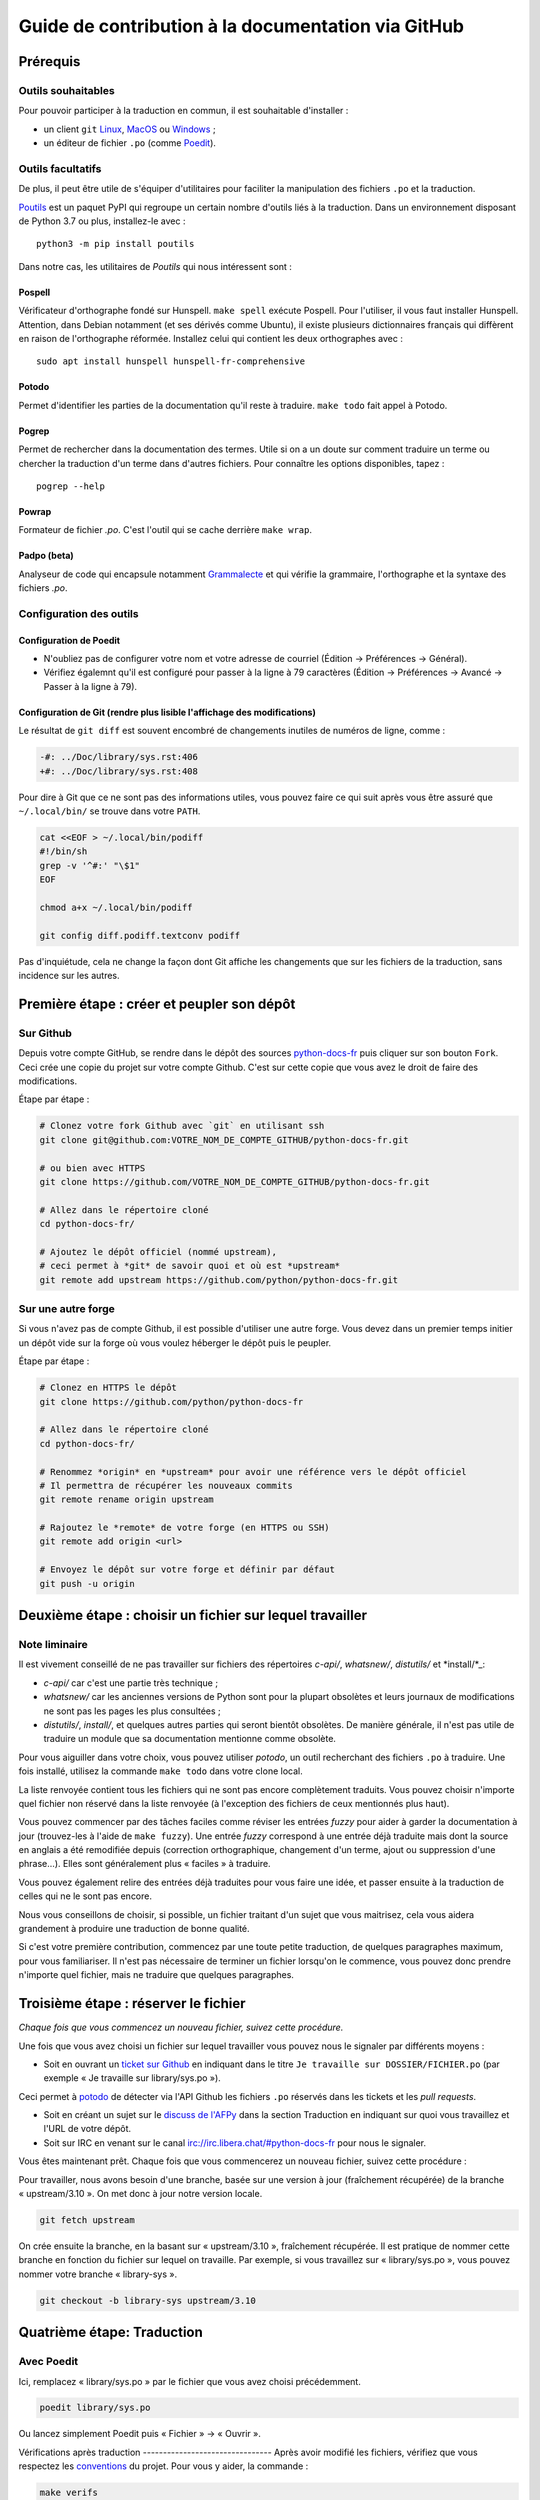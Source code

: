 Guide de contribution à la documentation via GitHub
###################################################

Prérequis
=========

Outils souhaitables
-------------------

Pour pouvoir participer à la traduction en commun, il est souhaitable
d'installer :

- un client ``git`` `Linux <https://git-scm.com/>`_, `MacOS
  <https://git-scm.com/>`_ ou `Windows <https://gitforwindows.org/>`_ ;

- un éditeur de fichier ``.po`` (comme `Poedit <https://poedit.net/>`_).


Outils facultatifs
------------------
De plus, il peut être utile de s'équiper d'utilitaires pour faciliter
la manipulation des fichiers ``.po`` et la traduction.

`Poutils <https://pypi.org/project/poutils/>`_ est un paquet PyPI qui
regroupe un certain nombre d'outils liés à la traduction. Dans un
environnement disposant de Python 3.7 ou plus, installez-le avec ::

  python3 -m pip install poutils

Dans notre cas, les utilitaires de *Poutils* qui nous intéressent sont :

Pospell
^^^^^^^

Vérificateur d'orthographe fondé sur Hunspell. ``make spell`` exécute
Pospell. Pour l'utiliser, il vous faut installer Hunspell. Attention,
dans Debian notamment (et ses dérivés comme Ubuntu), il existe plusieurs
dictionnaires français qui diffèrent en raison de l'orthographe
réformée. Installez celui qui contient les deux orthographes avec ::

  sudo apt install hunspell hunspell-fr-comprehensive

Potodo
^^^^^^

Permet d'identifier les parties de la documentation qu'il reste à
traduire.  ``make todo`` fait appel à Potodo.

Pogrep
^^^^^^

Permet de rechercher dans la documentation des termes. Utile si on a un doute
sur comment traduire un terme ou chercher la traduction d'un terme dans
d'autres fichiers. Pour connaître les options disponibles, tapez ::

  pogrep --help

Powrap
^^^^^^

Formateur de fichier *.po*. C'est l'outil qui se cache derrière ``make
wrap``.

Padpo (beta)
^^^^^^^^^^^^

Analyseur de code qui encapsule notamment `Grammalecte
<https://grammalecte.net>`_ et qui vérifie la grammaire, l'orthographe
et la syntaxe des fichiers *.po*.

Configuration des outils
------------------------

Configuration de Poedit
^^^^^^^^^^^^^^^^^^^^^^^
* N'oubliez pas de configurer votre nom et
  votre adresse de courriel (Édition → Préférences → Général).
* Vérifiez égalemnt qu'il est configuré pour passer à la ligne à 79
  caractères (Édition → Préférences → Avancé → Passer à la ligne à
  79).

Configuration de Git (rendre plus lisible l'affichage des modifications)
^^^^^^^^^^^^^^^^^^^^^^^^^^^^^^^^^^^^^^^^^^^^^^^^^^^^^^^^^^^^^^^^^^^^^^^^

Le résultat de ``git diff`` est souvent encombré de changements inutiles de numéros
de ligne, comme :

.. code-block:: diff

    -#: ../Doc/library/sys.rst:406
    +#: ../Doc/library/sys.rst:408


Pour dire à Git que ce ne sont pas des informations utiles, vous pouvez faire
ce qui suit après vous être assuré que ``~/.local/bin/`` se trouve dans votre
``PATH``.

.. code-block:: bash

    cat <<EOF > ~/.local/bin/podiff
    #!/bin/sh
    grep -v '^#:' "\$1"
    EOF

    chmod a+x ~/.local/bin/podiff

    git config diff.podiff.textconv podiff


Pas d'inquiétude, cela ne change la façon dont Git affiche les changements que sur
les fichiers de la traduction, sans incidence sur les autres.

Première étape : créer et peupler son dépôt
===========================================

Sur Github
----------

Depuis votre compte GitHub, se rendre dans le dépôt des sources `python-docs-fr
<https://github.com/python/python-docs-fr>`_ puis cliquer sur son bouton ``Fork``.
Ceci crée une copie du projet sur votre compte Github. C'est sur cette copie
que vous avez le droit de faire des modifications.

Étape par étape :

.. code-block:: bash

    # Clonez votre fork Github avec `git` en utilisant ssh
    git clone git@github.com:VOTRE_NOM_DE_COMPTE_GITHUB/python-docs-fr.git

    # ou bien avec HTTPS
    git clone https://github.com/VOTRE_NOM_DE_COMPTE_GITHUB/python-docs-fr.git

    # Allez dans le répertoire cloné
    cd python-docs-fr/

    # Ajoutez le dépôt officiel (nommé upstream),
    # ceci permet à *git* de savoir quoi et où est *upstream*
    git remote add upstream https://github.com/python/python-docs-fr.git


Sur une autre forge
-------------------

Si vous n'avez pas de compte Github, il est possible d'utiliser une autre forge.
Vous devez dans un premier temps initier un dépôt vide sur la forge où vous voulez héberger le
dépôt puis le peupler.

Étape par étape :

.. code-block:: bash

    # Clonez en HTTPS le dépôt
    git clone https://github.com/python/python-docs-fr

    # Allez dans le répertoire cloné
    cd python-docs-fr/

    # Renommez *origin* en *upstream* pour avoir une référence vers le dépôt officiel
    # Il permettra de récupérer les nouveaux commits
    git remote rename origin upstream

    # Rajoutez le *remote* de votre forge (en HTTPS ou SSH)
    git remote add origin <url>

    # Envoyez le dépôt sur votre forge et définir par défaut
    git push -u origin


Deuxième étape : choisir un fichier sur lequel travailler
=========================================================

Note liminaire
--------------

Il est vivement conseillé de ne pas travailler sur fichiers des
répertoires *c-api/*, *whatsnew/*, *distutils/* et *install/*_:

- *c-api/* car c'est une partie très technique ;

- *whatsnew/* car les anciennes versions de Python sont pour la plupart
  obsolètes et leurs journaux de modifications ne sont pas les pages les plus
  consultées ;

- *distutils/*, *install/*, et quelques autres parties qui seront bientôt
  obsolètes. De manière générale, il n'est pas utile de traduire un module que
  sa documentation mentionne comme obsolète.


Pour vous aiguiller dans votre choix, vous pouvez utiliser `potodo`,
un outil recherchant des fichiers ``.po`` à traduire. Une fois
installé, utilisez la commande ``make todo`` dans votre clone local.

La liste renvoyée contient tous les fichiers qui ne sont pas encore complètement
traduits. Vous pouvez choisir n'importe quel fichier non réservé dans la liste
renvoyée (à l'exception des fichiers de ceux mentionnés plus haut).

Vous pouvez commencer par des tâches faciles comme réviser les entrées
*fuzzy* pour aider à garder la documentation à jour (trouvez-les à l'aide
de ``make fuzzy``). Une entrée *fuzzy* correspond à une entrée déjà traduite
mais dont la source en anglais a été remodifiée depuis (correction orthographique,
changement d'un terme, ajout ou suppression d'une phrase…). Elles sont
généralement plus « faciles » à traduire.

Vous pouvez également relire des entrées déjà traduites pour vous faire une
idée, et passer ensuite à la traduction de celles qui ne le sont pas encore.

Nous vous conseillons de choisir, si possible, un fichier traitant
d'un sujet que vous maitrisez, cela vous aidera grandement à produire
une traduction de bonne qualité.

Si c'est votre première contribution, commencez par une toute petite
traduction, de quelques paragraphes maximum, pour vous familiariser. Il n'est
pas nécessaire de terminer un fichier lorsqu'on le commence, vous
pouvez donc prendre n'importe quel fichier, mais ne traduire que
quelques paragraphes.


Troisième étape : réserver le fichier
=====================================

*Chaque fois que vous commencez un nouveau fichier, suivez cette procédure.*

Une fois que vous avez choisi un fichier sur lequel travailler vous pouvez nous
le signaler par différents moyens :

* Soit en ouvrant un `ticket sur Github <https://github.com/python/python-docs-fr/issues>`_
  en indiquant dans le titre ``Je travaille sur DOSSIER/FICHIER.po``
  (par exemple « Je travaille sur library/sys.po »).

Ceci permet à `potodo`_ de détecter via l'API Github les fichiers ``.po`` réservés
dans les tickets et les *pull requests*.

* Soit en créant un sujet sur le
  `discuss de l'AFPy <https://discuss.afpy.org/>`_ dans la section Traduction
  en indiquant sur quoi vous travaillez et l'URL de votre dépôt.

* Soit sur IRC en venant sur le canal
  `irc://irc.libera.chat/#python-docs-fr <https://web.libera.chat/#python-docs-fr>`_
  pour nous le signaler.

Vous êtes maintenant prêt. Chaque fois que vous commencerez un nouveau fichier,
suivez cette procédure :

Pour travailler, nous avons besoin d'une branche, basée sur une version à jour
(fraîchement récupérée) de la branche « upstream/3.10 ». On met donc à jour notre
version locale.

.. code-block:: bash

    git fetch upstream


On crée ensuite la branche, en la basant sur « upstream/3.10 », fraîchement récupérée.
Il est pratique de nommer cette branche en fonction du
fichier sur lequel on travaille. Par exemple, si vous travaillez sur
« library/sys.po », vous pouvez nommer votre branche « library-sys ».

.. code-block:: bash

    git checkout -b library-sys upstream/3.10



Quatrième étape: Traduction
===========================

Avec Poedit
---------------
Ici, remplacez « library/sys.po » par le fichier que vous avez choisi précédemment.

.. code-block:: bash

    poedit library/sys.po


Ou lancez simplement Poedit puis « Fichier » → « Ouvrir ».


Vérifications après traduction -------------------------------- Après
avoir modifié les fichiers, vérifiez que vous respectez les
`conventions`_ du projet. Pour vous y aider, la commande :

.. code-block:: bash

    make verifs

vérifie la longueur des lignes et l'orthographe (mais pas la
grammaire, pour cela utilisez `padpo (beta)`_). En cas de doute, un
`glossaire`_ répertorie déjà les traductions retenues pour certains
termes techniques ou faux amis en anglais.

Si ``make verifs`` trouve des problèmes de longueurs de ligne,
vérifiez votre configuration ``poedit`` (Édition → Préférences →
Avancé → Passer à la ligne à 79) ou utilisez ``make wrap``.

Une fois la traduction finie, il faut compiler la documentation,
c'est-à-dire générer les fichiers HTML affichés par le site, pour les
relire. Si la commande précédente s'est exécutée sans erreur, la
compilation ne devrait pas échouer.

.. code-block:: bash

    make


Vérifiez alors le rendu de la traduction « en vrai ». Lancez un serveur de
documentation local :

.. code-block:: bash

    make serve


La documentation est publiée l'adresse `<http://localhost:8000/library/sys.html>`_.

Attention: le port TCP/8000 ne peut être changé, il convient d'arrêter
tout service qui écouterait sur celui-ci.

Vous pouvez recommencer les étapes de cette section autant de fois que
nécessaire.

Poedit donne beaucoup d'avertissements, par exemple pour vous informer que
« la traduction devrait commencer par une majuscule » car c'est le cas pour
la source. Ces avertissements ne sont pas tous fondés. En cas de doute,
*affichez et relisez la page HTML produite* avec ``make serve``.

Cinquième étape : publier sa traduction
=======================================

Une fois que le *make verifs* ne lève pas d'erreur et que vous êtes certains de bien respecter les
`Conventions`_ de traduction, vient le moment d'envoyer votre travail sur le dépôt local.

* ``git add`` place nos modifications dans l'index de Git en attendant
  d'être propagées dans le dépôt local.

.. code-block:: bash

    git add library/sys.po


* ``git commit`` permet de les propager :

.. code-block:: bash

    git commit --message "Traduction de library/sys.po"  # Ou un autre message plus inspiré :)



Poussez ensuite vos modifications sur votre *fork* avec ``git push``.
Le ``-u`` n'est utile qu'une fois pour que votre client git se souvienne que cette
branche est liée à votre *fork* (et donc que vos futurs ``git pull`` et
``git push`` sachent quoi tirer).

.. code-block:: bash

    git push --set-upstream origin

Sur Github
----------

La commande précédente vous affiche un lien pour ouvrir une *pull request* sur
Github. Si vous l'avez manqué, allez simplement sur https://github.com/python/python-docs-fr/pulls
et un joli bouton « Compare & pull request » devrait apparaître au bout de
quelques secondes vous indiquant que vous pouvez demander une *pull request*.

Mettez dans le commentaire de la *pull request* le texte suivant :
« Closes #XXXX » où XXXX est le numéro du ticket GitHub créé pour réserver le fichier traduit.
Cela permet à Github de lier la *pull request* au ticket de réservation.

Il peut arriver que vous ayez besoin de reprendre votre PR sur votre
ordinateur après avoir fait des modifications en ligne sur GitHub,
par exemple lorsque GitHub vous offre la possibilité de faire un commit
automatique contenant les suggestions proposées pendant la revue.
Cela fonctionne bien, mais le résultat n'est pas toujours accepté par
``powrap``. Si cela arrive, vous pouvez récupérer le commit fait par
GitHub puis relancer ``powrap`` :

.. code-block:: bash

    git pull
    powrap <fichier.po>
    git add <fichier.po>
    git commit -m "Formatage après commit automatique"
    git push

Sur une autre forge
-------------------

Quand vous avez poussé vos modifications, il y a plusieurs possibilités.

Soit vous signalez via le `discuss de l'AFPy <https://discuss.afpy.org/>`_ ou sur IRC que
vous avez traduit une section. Nous viendrons récupérer les modifications pour les intégrer
sur Github.

Soit en créant un *`bundle <https://git-scm.com/book/fr/v2/Utilitaires-Git-Empaquetage-bundling>`_* Git,
pour cela, il faut créer un fichier contenant les différentes modifications effectuées.

.. code-block:: bash

    git bundle create <name>.bundle <commit_id1>..<commit_id2>

Puis nous partager ce *bundle* sur le `discuss de l'AFPy <https://discuss.afpy.org/>`_ pour pouvoir l'intégrer.


À partir de là, quelqu'un passera en revue vos modifications, et vous fera des
suggestions et corrections. Pour les prendre en compte, retournez sur votre branche
contenant le fichier concerné (au cas où vous auriez commencé quelque chose d'autre
sur une autre branche) :

.. code-block:: bash

    git checkout library-sys
    git pull  # pour rapatrier les modifications que vous auriez acceptées
              # sur l'interface web.

    # Réglez les problèmes, puis commitez à nouveau :
    git commit --all --message "prise en compte des remarques"
    git push


Vous avez peut-être remarqué que cela ressemble à un triangle, avec un
segment manquant :

- vous récupérez depuis *upstream* (le dépôt commun public sur Github) ;
- vous poussez sur *origin* (votre clone sur Github).

C'est le travail de quelqu'un d'autre d'ajouter le dernier segment,
de votre *origin* au *upstream* public, pour « boucler la boucle ». C'est le
rôle des personnes qui *fusionnent* les *pull requests* après les avoir relues.

Vous avez peut-être aussi remarqué que vous n'avez jamais commité sur une
branche de version (3.9, 3.10, etc.), seulement récupéré les
modifications à partir d'elles.

Toutes les traductions sont faites sur la dernière version.
Nous ne traduisons jamais sur une version plus ancienne. Par exemple,
si la dernière version de python est Python 3.10, nous ne voulons pas
traduire directement sur la version Python 3.6.
Si nécessaire, les traductions seraient rétroportées sur les versions
les plus anciennes par l'`équipe de documentation
<https://www.python.org/dev/peps/pep-8015/#documentation-team>`_.




Conventions
===========

Certaines conventions ont été édictées pour homogénéiser la traduction.
Il faut suivre les règles de `style`_ imposées, les `règles rst`_ et
les traductions déjà définies dans le `glossaire`_.


Style
-----

Une bonne traduction est une traduction qui transcrit fidèlement l'idée originelle
en français, sans rien ajouter ni enlever au fond, tout en restant claire, concise et
agréable à lire. Les traductions mot-à-mot sont à proscrire et il est permis — même
conseillé — d'intervertir des propositions ou de réarranger des phrases de la
documentation anglaise, si le rythme l'exige. Il faut aussi chercher des
équivalents français aux termes techniques et aux idiotismes rencontrés, et prendre
garde aux anglicismes.

Utilisation du futur
^^^^^^^^^^^^^^^^^^^^

Dans la description du comportement de Python (au sens large, c'est-à-dire
l'interpréteur lui-même mais aussi toutes les bibliothèques), la version
originale utilise souvent le futur : « if you do this, it will produce
that… ». En français, l'utilisation du présent convient tout à fait et le
présent est souvent plus facile à lire : « si vous faites ceci, il se
produit cela… ». On ne conserve le futur que si la seconde proposition
se situe réellement dans le futur (par exemple, on peut penser qu'un
processus de compilation n'est pas immédiat) ou pour des raisons de
concordance des temps.

Utilisation du conditionnel
^^^^^^^^^^^^^^^^^^^^^^^^^^^

La version originale est très polie envers le lecteur ; elle lui intime
rarement des obligations, préférant employer « you should ». Cependant, en
français, il est d'usage d'être plus direct pour être correctement compris :
« vous devez ». *Vous devriez* est en effet généralement compris comme quelque
chose dont l'on peut de temps en temps se passer, alors que c'est très
rarement le cas pour les « you should » de cette documentation.
De la même manière, « can » est souvent mieux traduit sans introduire de notion
de possibilité, en particulier quand la phrase est à la voix passive ; la
phrase « these objects can be accessed by… » se traduit mieux par « on accède à
ces objets en… ».

Utilisation du masculin
^^^^^^^^^^^^^^^^^^^^^^^

Dans un souci de lisibilité et en accord avec la préconisation de
l'Académie française, nous utilisons le masculin pour indiquer un
genre neutre. Par exemple : l'utilisateur ou le lecteur.

Règles rst
----------

Prototypes et exemples
^^^^^^^^^^^^^^^^^^^^^^

Il ne faut pas traduire le nom des éléments de la bibliothèque standard (noms
de fonctions, paramètres de ces fonctions, constantes etc.) mais les laisser
tels quel, entourés d'astérisques dans les blocs de texte.
Si la documentation contient des exemples, vous *pouvez* traduire les noms
utilisés, en prenant garde d'être cohérent. Vous pouvez ainsi traduire :

.. code-block:: python

    def sample_function():
       result = thread.join(timeout=...)
       ...


en

.. code-block:: python

    def fonction_exemple():
       resultat = thread.join(timeout=...)
       ...


mais pas en

.. code-block:: python

    def fonction_exemple():
       resultat = fildexécution.attendre(délai=...)
       ...


Liens hypertextes
^^^^^^^^^^^^^^^^^

Il faut transformer les liens hypertextes qui redirigent vers une page dont il
existe une version française (c'est notamment très souvent le cas pour les
articles de Wikipédia). Modifiez le lien *et* sa description dans ce cas.
Si aucune traduction de la cible n'existe, ne traduisez pas la description.
Par exemple, ```Conway's Game of Life <https://en.wikipedia.org/wiki/Conway%27s_Game_of_Life>`_``
doit devenir ```Jeu de la vie <https://fr.wikipedia.org/wiki/Jeu_de_la_vie>`_``.


Balises
^^^^^^^

Ne traduisez pas le contenu des balises comme ``:ref:...`` ou ``:class:...``.
Vous devez cependant traduire les balises ``:term:...``, qui font référence à
un concept ou une primitive défini dans le `glossaire Python <https://docs.python.org/fr/3/glossary.html>`_.
La syntaxe est ``:term:nom_français<nom_anglais>``. Par exemple, traduisez
``:term:`dictionary``` en ``:term:`dictionnaire <dictionary>```.

Comme le glossaire est déjà traduit, il y a forcément une correspondance à chaque
terme que vous pouvez rencontrer.


Glossaire
=========

Afin d'assurer la cohérence de la traduction, voici quelques
termes fréquents déjà traduits. Une liste blanche de noms propres, comme « Guido »,
« C99 » ou de certains anglicismes comme « sérialisable » ou « implémentation»,
est stockée dans le fichier *dict* à la racine du projet. Vous pouvez
y ajouter une entrée si cela est nécessaire.
Si vous devez *absolument* utiliser un mot anglais, mettez-le en italique
(entouré par des astérisques).

Pour trouver facilement comment un terme est déjà traduit dans la
documentation, vous pouvez utiliser `pogrep`_.

========================== ===============================================
Terme                      Traduction
========================== ===============================================
-like                      -compatible
abstract data type         type abstrait
argument                   argument (à ne pas confondre avec *paramètre*)
backslash                  antislash, *backslash*
backtrace                  trace d'appels, trace de pile
backport                   rétroporter
bound                      lier
bug                        bogue
built-in                   natif
bytecode                   code intermédiaire
callback                   fonction de rappel
call stack                 pile d'appels
caught (exception)         interceptée
debugging                  débogage
deep copy                  copie récursive (préféré), ou copie profonde
double quote               guillemet
deprecated                 obsolète
e.g.                       p. ex. (on n'utilise pas l'anglicisme « e.g. »,
                           lui-même issu du latin *exempli gratia*).
                           On sépare les deux mots par une espace
                           insécable pour éviter les retours à la ligne
                           malheureux.
et al.                     et autres, `à accorder
                           <https://fr.wikipedia.org/wiki/Et_al.>`_
                           suivant le contexte
export                     exportation
expression                 expression
framework                  cadriciel
frozen package or set      paquet ou ensemble figé
garbage collector          ramasse-miettes
getter                     accesseur
i.e.                       c.-à-d. (on n'utilise pas l'anglicisme « i.e. »,
                           lui-même issu du latin *id est*)
identifier                 identifiant
immutable                  immuable
import                     importation
index                      indice (en particulier quand on parle de chaînes
                           de caractères)
installer                  installateur
interpreter                interpréteur
keyword                    mot clé
keyword argument           argument nommé
library                    bibliothèque
list comprehension         liste en compréhension (liste en intension est
                           valide, mais nous ne l'utilisons pas)
little-endian, big-endian  `petit-boutiste, gros-boutiste
                           <https://fr.wikipedia.org/wiki/Endianness>`_
mixin type                 type de mélange
mutable                    muable
namespace                  espace de nommage
                           (sauf pour le XML où c'est espace de noms)
parameter                  paramètre
parse, parser              analyser, analyseur syntaxique
pickle (v.)                sérialiser
prompt                     invite
raise                      lever
regular expression         expression rationnelle, expression régulière
return                     renvoie, donne (on évite « retourne » qui
                           pourrait porter à confusion)
roughly                    approximativement, à peu près (on ne traduit pas
                           « roughly equivalent » par « sensiblement équivalent »)
setter                     mutateur
simple quote               guillemet simple
socket                     connecteur ou interface de connexion
sort                       trier (préféré), ordonner, classer
specify                    définir, préciser (plutôt que « spécifier »)
statement                  instruction
subprocess                 sous-processus
support                    prendre en charge, implémenter (« supporter »
                           n'a pas le même sens en français)
token (parsing)            lexème
thread                     fil d'exécution
traceback                  trace d'appels, trace de pile
tuple                      *n*-uplet (avec *n* en italique), on peut
                           traduire *2-tuple* par « paire » ou « couple »,
                           *3-tuple* par « triplet », *4-tuple* par
                           « quadruplet » etc.
typically                  normalement, habituellement, comme d'habitude
                           (plutôt que « typiquement »)
underscore                 tiret bas, *underscore*, sous-tiret
whitespace                 caractère d'espacement
========================== ===============================================

Ressources de traduction
========================

- les canaux IRC sur irc.libera.chat :

  - `#python-docs-fr <https://web.libera.chat/#python-docs-fr>`_ — communauté python autour de la documentation française,
  - `#python-fr <https://web.libera.chat/#python-fr>`_  — communauté python francophone,
  - `#python-doc <https://web.libera.chat/#python-doc>`_ — communauté python autour de la documentation anglophone ;
- les listes de diffusion relatives à la documentation (courriel) :

  - `de l'AFPy <http://lists.afpy.org/mailman/listinfo/traductions>`_,
  - `de CPython <https://mail.python.org/mailman/listinfo/doc-sig>`_ ;
- des glossaires et dictionnaires :

  - le `glossaire de la documentation Python <https://docs.python.org/fr/3/glossary.html>`_, car il est déjà traduit,
  - les `glossaires et dictionnaires de traduc.org <https://traduc.org/Glossaires_et_dictionnaires>`_, en particulier le  `grand dictionnaire terminologique <http://gdt.oqlf.gouv.qc.ca/>`_ de l'Office québécois de la langue française,
  - Wikipédia. En consultant un article sur la version anglaise, puis en basculant sur la version francaise pour voir comment le sujet de l'article est traduit ;
- le `guide stylistique pour le français de localisation des produits Sun
  <https://web.archive.org/web/20160821182818/http://frenchmozilla.org/FTP/TEMP/guide_stylistique_December05.pdf>`_ donne
  beaucoup de conseils pour éviter une traduction trop mot à mot ;
- `Petites leçons de typographie <https://jacques-andre.fr/faqtypo/lessons.pdf>`_,
  résumé succinct de typographie, utile pour apprendre le bon usage des
  majuscules, des espaces, etc.

L'utilisation de traducteurs automatiques comme `DeepL <https://www.deepl.com/>`_ ou semi-automatiques comme
`reverso <https://context.reverso.net/traduction/anglais-francais/>`_ est proscrite.
Les traductions générées sont très souvent à retravailler, ils ignorent les règles énoncées sur cette
page et génèrent une documentation au style très « lourd ».


Caractères spéciaux et typographie
==================================

La touche de composition
------------------------

Cette `touche <https://fr.wikipedia.org/wiki/Touche_de_composition>`_,
absente par défaut des claviers, permet de saisir des
caractères spéciaux en combinant les caractères déjà présents sur le
clavier. C'est à l'utilisateur de définir la touche de composition.

Avec une touche de composition, vous pouvez utiliser les
compositions suivantes :

- :kbd:`Compose < <` donne ``«``
- :kbd:`Compose > >` donne ``»``
- :kbd:`Compose SPACE SPACE` donne une espace insécable
- :kbd:`Compose . . .` donne ``…``

Comme vous l'avez noté, presque toutes les compositions sont intuitives,
vous pouvez donc en essayer d'autres et elles devraient tout
simplement fonctionner :

- :kbd:`Compose C =` donne ``€``
- :kbd:`Compose 1 2` donne ``½``
- :kbd:`Compose ' E` donne ``É``
- etc.

Comment définir la touche de composition ?
------------------------------------------

Cela dépend de votre système d'exploitation et de votre clavier.

⇒ Sous Linux, Unix et \*BSD (tel OpenBSD), vous pouvez la configurer à l'aide de
l'outil graphique de configuration de votre clavier ou avec
``dpkg-reconfigure keyboard-configuration``
(pour `Ubuntu <https://help.ubuntu.com/community/ComposeKey>`_ ou Debian
et distributions assimilées).

À tout le moins, vous pouvez configurer votre fichier *~/.Xmodmap* pour
ajouter l'équivalent de :

.. code-block:: shell

    # key Compose
    keycode 115 = Multi_key


Utilisez ``xev`` pour connaitre la bonne correspondance de la touche que vous
voulez assigner !

Ensuite, dans votre fichier *~/.xsession*, ajoutez :

.. code-block:: shell

    # Gestion des touches clavier
    xmodmap $HOME/.Xmodmap


⇒ Sous X, avec un bureau graphique, tel que Gnome, ou Xfce, il faut aller
modifier dans les « Paramètres » → « Clavier » → « Disposition » →
« Touche composée ». Pour finir, redémarrez votre session.

⇒ Sous Windows, vous
pouvez utiliser `wincompose <https://github.com/SamHocevar/wincompose>`_.

Le cas de « --- », « -- »,  « ... »
^^^^^^^^^^^^^^^^^^^^^^^^^^^^^^^^^^^

La version anglaise utilise les
`smartquotes <http://docutils.sourceforge.net/docs/user/smartquotes.html>`_,
qui fonctionnent en anglais, mais causent des problèmes dans d'autres langues.
Nous les avons donc désactivées (voir #303) dans la version française.

Les *smartquotes* sont normalement responsables de la transformation de
``--`` en *en-dash* (``—``), de ``---`` en *em-dash* (``—``), et de
``...`` en *ellipses* ``…``.

⇒ Si vous voyez :
| « -- » ou « --- » : faites :kbd:`Compose - - -`
| « ... » : faites :kbd:`Compose . . .`

Le cas de « "…" »
^^^^^^^^^^^^^^^^^

Les guillemets français ``«`` et ``»`` ne sont pas identiques aux
guillemets anglais ``"``. Cependant, Python utilise les guillemets
anglais comme délimiteurs de chaîne de caractères. Il convient donc de
traduire les guillemets mais pas les délimiteurs de chaîne.

⇒ Si vous voyez :
| « "…" » : faites :kbd:`Compose < <` ou :kbd:`Compose > >`

Le cas de « :: »
^^^^^^^^^^^^^^^^

| Du point de vue du langage *reStructuredText* (ou *rst*) utilisé dans la
  documentation nous voyons soit « bla bla:: », soit « bla bla. :: ».
| ``::`` collé à la fin d'un mot signifie « affiche ``:`` et introduit un bloc de code »,
  mais un ``::`` après une espace signifie « introduit juste un bloc de code ».

En français, nous mettons une espace insécable devant nos deux-points, comme :
« Et voilà : ».

⇒ Traduisez ``mot deux-points deux-points`` par
``mot espace-insécable deux-points deux-points``.

Pour saisir une espace insécable faites :kbd:`Compose SPACE SPACE`

Les doubles-espaces
^^^^^^^^^^^^^^^^^^^

La documentation originale comporte beaucoup de doubles-espaces.
Cela se fait en anglais, mais pas en français. De toute manière,
ils passent ensuite à une moulinette et le rendu des espaces est délégué
au HTML et au PDF, qui n'en tiennent pas compte.
Nous avons décidé de ne rien changer pour les doubles-espaces
coté traduction : nous ne les retirons pas et ce n'est pas grave
si des traducteurs en retirent par accident.

Les énumérations
^^^^^^^^^^^^^^^^

Chaque paragraphe d'une énumération introduite par un deux-point
doit se terminer par un point-virgule (bien entendu précédé d'une
espace insécable) quelle que soit sa ponctuation interne. Seul le dernier
paragraphe de l'énumération s'achève par un point ou, si la phrase
continue après l'énumération, une virgule. Si l'un des paragraphes est
lui-même une énumération, chacun des sous-paragraphes se termine par
une virgule et le dernier par un point-virgule.

Par exemple :

- le premier paragraphe de l'énumération ;
- le deuxième paragraphe, lui-aussi une énumération :

  - premier sous-paragraphe,
  - second sous-paragraphe ;

- le dernier paragraphe.

Malheureusement Poedit n'aime pas les différences de ponctuation finales
entre un paragraphe et sa traduction ; il faut passer outre ses avertissements.
Vous pouvez aussi rajouter un commentaire dans le fichier *.po* pour avertir
les traducteurs suivants et éviter qu'ils ne « corrigent » par erreur ces
avertissements.


